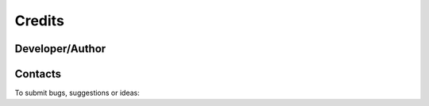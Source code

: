 *******
Credits
*******

Developer/Author
----------------

.. codeauthor:: Levavasseur Guillaume (CNRS/IPSL) <glipsl@ipsl.jussieu.fr>

Contacts
--------

To submit bugs, suggestions or ideas:

.. sectionauthor:: Levavasseur G. (CNRS/IPSL) <glipsl@ipsl.jussieu.fr>

.. sectionauthor:: Denvil S. (CNRS/IPSL) <sdipsl@ipsl.jussieu.fr>

